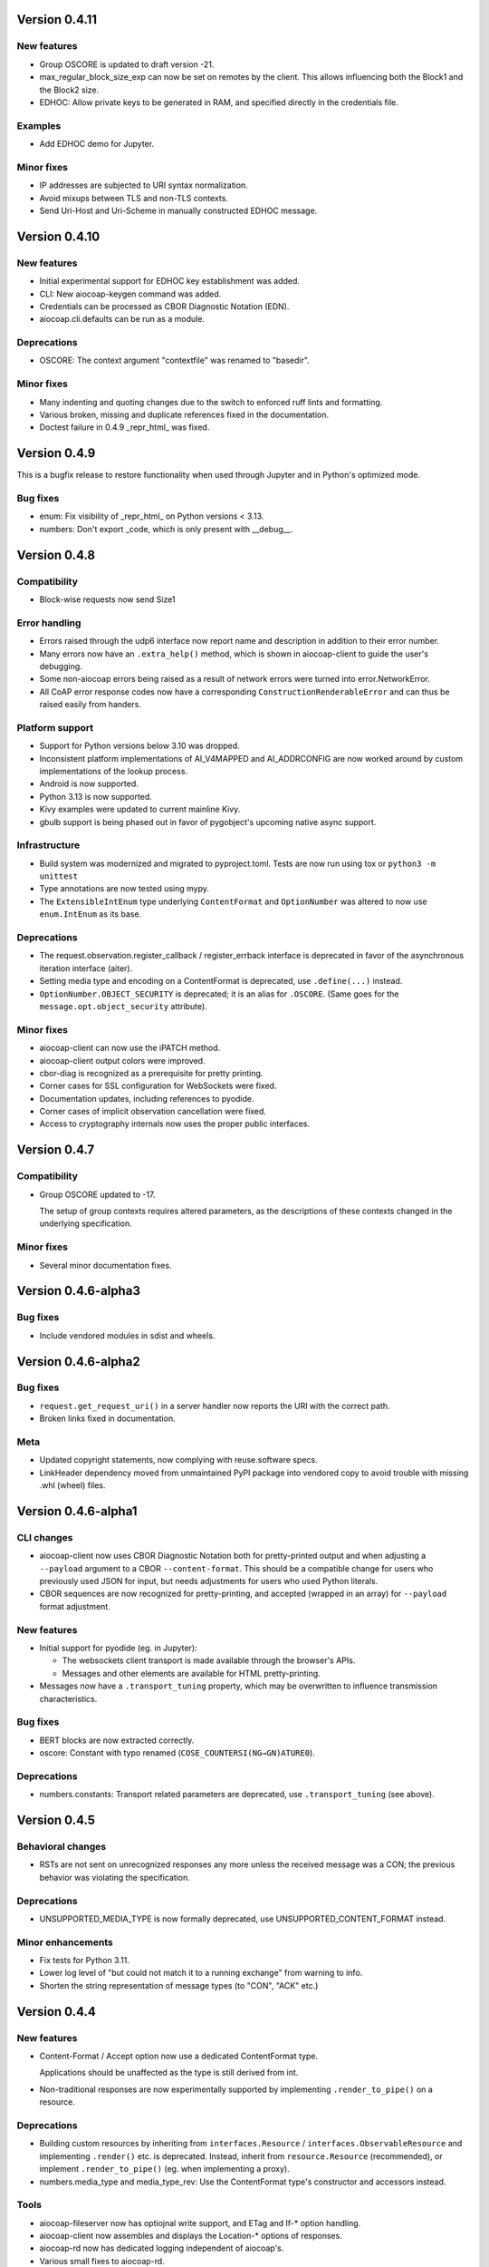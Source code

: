 Version 0.4.11
--------------

New features
~~~~~~~~~~~~

* Group OSCORE is updated to draft version -21.
* max_regular_block_size_exp can now be set on remotes by the client.
  This allows influencing both the Block1 and the Block2 size.
* EDHOC: Allow private keys to be generated in RAM, and specified directly in the credentials file.

Examples
~~~~~~~~

* Add EDHOC demo for Jupyter.

Minor fixes
~~~~~~~~~~~

* IP addresses are subjected to URI syntax normalization.
* Avoid mixups between TLS and non-TLS contexts.
* Send Uri-Host and Uri-Scheme in manually constructed EDHOC message.

Version 0.4.10
--------------

New features
~~~~~~~~~~~~

* Initial experimental support for EDHOC key establishment was added.
* CLI: New aiocoap-keygen command was added.
* Credentials can be processed as CBOR Diagnostic Notation (EDN).
* aiocoap.cli.defaults can be run as a module.

Deprecations
~~~~~~~~~~~~

* OSCORE: The context argument "contextfile" was renamed to "basedir".

Minor fixes
~~~~~~~~~~~

* Many indenting and quoting changes due to the switch to enforced ruff lints and formatting.
* Various broken, missing and duplicate references fixed in the documentation.
* Doctest failure in 0.4.9 _repr_html_ was fixed.

Version 0.4.9
-------------

This is a bugfix release to restore functionality when used through Jupyter and in Python's optimized mode.

Bug fixes
~~~~~~~~~

* enum: Fix visibility of _repr_html_ on Python versions < 3.13.
* numbers: Don't export _code, which is only present with __debug__.


Version 0.4.8
-------------

Compatibility
~~~~~~~~~~~~~

* Block-wise requests now send Size1

Error handling
~~~~~~~~~~~~~~

* Errors raised through the udp6 interface now report name and description in
  addition to their error number.
* Many errors now have an ``.extra_help()`` method, which is shown in
  aiocoap-client to guide the user's debugging.
* Some non-aiocoap errors being raised as a result of network errors were
  turned into error.NetworkError.
* All CoAP error response codes now have a corresponding
  ``ConstructionRenderableError`` and can thus be raised easily from handers.

Platform support
~~~~~~~~~~~~~~~~

* Support for Python versions below 3.10 was dropped.
* Inconsistent platform implementations of AI_V4MAPPED and AI_ADDRCONFIG are
  now worked around by custom implementations of the lookup process.
* Android is now supported.
* Python 3.13 is now supported.
* Kivy examples were updated to current mainline Kivy.
* gbulb support is being phased out in favor of pygobject's upcoming native async support.

Infrastructure
~~~~~~~~~~~~~~

* Build system was modernized and migrated to pyproject.toml.
  Tests are now run using tox or ``python3 -m unittest``
* Type annotations are now tested using mypy.
* The ``ExtensibleIntEnum`` type underlying ``ContentFormat`` and
  ``OptionNumber`` was altered to now use ``enum.IntEnum`` as its base.

Deprecations
~~~~~~~~~~~~

* The request.observation.register_callback / register_errback interface is
  deprecated in favor of the asynchronous iteration interface (aiter).
* Setting media type and encoding on a ContentFormat is deprecated, use
  ``.define(...)`` instead.
* ``OptionNumber.OBJECT_SECURITY`` is deprecated; it is an alias for ``.OSCORE``.
  (Same goes for the ``message.opt.object_security`` attribute).

Minor fixes
~~~~~~~~~~~

* aiocoap-client can now use the iPATCH method.
* aiocoap-client output colors were improved.
* cbor-diag is recognized as a prerequisite for pretty printing.
* Corner cases for SSL configuration for WebSockets were fixed.
* Documentation updates, including references to pyodide.
* Corner cases of implicit observation cancellation were fixed.
* Access to cryptography internals now uses the proper public interfaces.


Version 0.4.7
-------------

Compatibility
~~~~~~~~~~~~~

* Group OSCORE updated to -17.

  The setup of group contexts requires altered parameters, as the descriptions
  of these contexts changed in the underlying specification.

Minor fixes
~~~~~~~~~~~

* Several minor documentation fixes.


Version 0.4.6-alpha3
--------------------

Bug fixes
~~~~~~~~~

* Include vendored modules in sdist and wheels.


Version 0.4.6-alpha2
--------------------

Bug fixes
~~~~~~~~~

* ``request.get_request_uri()`` in a server handler now reports the URI with
  the correct path.
* Broken links fixed in documentation.

Meta
~~~~

* Updated copyright statements, now complying with reuse.software specs.
* LinkHeader dependency moved from unmaintained PyPI package into vendored copy
  to avoid trouble with missing .whl (wheel) files.


Version 0.4.6-alpha1
--------------------

CLI changes
~~~~~~~~~~~

* aiocoap-client now uses CBOR Diagnostic Notation both for pretty-printed
  output and when adjusting a ``--payload`` argument to a CBOR
  ``--content-format``. This should be a compatible change for users who
  previously used JSON for input, but needs adjustments for users who used
  Python literals.

* CBOR sequences are now recognized for pretty-printing, and accepted (wrapped
  in an array) for ``--payload`` format adjustment.

New features
~~~~~~~~~~~~

* Initial support for pyodide (eg. in Jupyter):

  * The websockets client transport is made available through the browser's
    APIs.
  * Messages and other elements are available for HTML pretty-printing.

* Messages now have a ``.transport_tuning`` property, which may be overwritten
  to influence transmission characteristics.

Bug fixes
~~~~~~~~~

* BERT blocks are now extracted correctly.
* oscore: Constant with typo renamed (``COSE_COUNTERSI(NG→GN)ATURE0``).

Deprecations
~~~~~~~~~~~~

* numbers.constants: Transport related parameters are deprecated, use
  ``.transport_tuning`` (see above).


Version 0.4.5
-------------

Behavioral changes
~~~~~~~~~~~~~~~~~~

* RSTs are not sent on unrecognized responses any more unless the received
  message was a CON; the previous behavior was violating the specification.

Deprecations
~~~~~~~~~~~~

* UNSUPPORTED_MEDIA_TYPE is now formally deprecated, use
  UNSUPPORTED_CONTENT_FORMAT instead.

Minor enhancements
~~~~~~~~~~~~~~~~~~

* Fix tests for Python 3.11.
* Lower log level of "but could not match it to a running exchange" from warning to info.
* Shorten the string representation of message types (to "CON", "ACK" etc.)

Version 0.4.4
-------------

New features
~~~~~~~~~~~~

* Content-Format / Accept option now use a dedicated ContentFormat type.

  Applications should be unaffected as the type is still derived from int.

* Non-traditional responses are now experimentally supported by implementing
  ``.render_to_pipe()`` on a resource.

Deprecations
~~~~~~~~~~~~

* Building custom resources by inheriting from ``interfaces.Resource`` /
  ``interfaces.ObservableResource`` and implementing ``.render()`` etc. is
  deprecated. Instead, inherit from ``resource.Resource`` (recommended), or
  implement ``.render_to_pipe()`` (eg. when implementing a proxy).

* numbers.media_type and media_type_rev: Use the ContentFormat type's
  constructor and accessors instead.

Tools
~~~~~

* aiocoap-fileserver now has optiojnal write support, and ETag and If-* option
  handling.

* aiocoap-client now assembles and displays the Location-* options of
  responses.

* aiocoap-rd now has dedicated logging independent of aiocoap's.

* Various small fixes to aiocoap-rd.

* Help and error texts were improved.

Minor enhancements
~~~~~~~~~~~~~~~~~~

* Documentation now uses ``await`` idiom, as it is available even inside the
  asyncio REPL.

* The default cut-off for block-wise fragmentation was increased from 1024 to
  1124 bytes. This allows OSCORE to use the full inner block-wise size without
  inadvertently causing outer fragmentation, while still fitting within the
  IPv6 minimum MTU.

* Connection shutdown for TCP and WebSockets has been implemented, they now
  send Release messages and wait for the peer to close the connection.

* Type annotations are now used more widely.

* Library shutdown works more cleanly by not relying on the presence of the
  async loop.

* OSCORE contexts now only access the disk when necessary.

* OSCORE now supports inner block-wise transfer and observations.

* WebSocket servers can now pick an ephemeral port (when binding to port 0).

* Tasks created by the library are now named for easier debugging.

* Bugs fixed around handling of IP literals in proxies.

Internal refactoring
~~~~~~~~~~~~~~~~~~~~

* Pipes (channels for asynchronously producing resposnes, previously called
  PlumbingResponse) are now used also for resource rendering. Block-wise and
  observation handling could thus be moved away from the core protocol and into
  the resource implementations.

* Exception chaining was started to be reworked into explicit re-raises.

Version 0.4.3
-------------

Compatibility
~~~~~~~~~~~~~

* Fix compatibility with websockets 10.1.

Minor enhancements
~~~~~~~~~~~~~~~~~~

* Failure path fixes.

Version 0.4.2
-------------

New features
~~~~~~~~~~~~

* Experimental support for DTLS server operation (PSK only).

Tools
~~~~~

* aiocoap-client reports responder address if different from requested.
* aiocoap-rd is aligned with draft version -27 (e.g. using .well-known/rd).
* aiocoap-proxy can be registered to an RD.

Compatibility
~~~~~~~~~~~~~

* Group OSCORE updated to -11.
* Fixes to support Python 3.10, including removal of some deprecated idioms and
  inconsistent loop handling.

Examples / contrib
~~~~~~~~~~~~~~~~~~

* Demo for Deterministic OSCORE added.

Deprecations
~~~~~~~~~~~~

* util.quote_nonascii
* error.{RequestTimedOut,WaitingForClientTimedOut}
* Direct use of AsyncCLIDaemon from asynchronous contexts (replacement not
  available yet).

Minor enhancements
~~~~~~~~~~~~~~~~~~

* Resources can hide themselves from the listing in /.well-known/core.
* RD's built-in proxy handles block-wise better.
* Added __repr__ to TokenManager and MessageManager.
* Pretty printer errs gracefully.
* Failure path fixes.
* Documentation updates.
* Removed distutils dependency.

Internal refactoring
~~~~~~~~~~~~~~~~~~~~

* CI testing now uses pytest.
* dispatch_error now passes on exceptions.
* DTLS client cleaned up.
* Build process now uses the build module.

Version 0.4.1
-------------

* Fix Python version reference to clearly indicate the 3.7 requirement
  everywhere.

  A Python requirement of ">= 3.6.9" was left over in the previous release's
  metadata from earlier intermediate steps that accomodated PyPy's pre-3.7
  version.

Version 0.4
-----------

Multicast improvements
~~~~~~~~~~~~~~~~~~~~~~

* Multicast groups are not joined by default any more. Instead, groups and
  interfaces on which to join need to be specified explicitly. The previous
  mechanism was unreliable, and only joined on one (more or less random)
  interface.

* Network interfaces can now be specified in remotes of larger than link-local
  scope.

* In udp6, network interface are selected via PKTINFO now. They used to be
  selected using the socket address tuple, but that was limited to link-local
  addresses, but PKTINFO worked just as well for link-local addresses.

* Remote addresses in udp6 now have a ``netif`` property.

New features
~~~~~~~~~~~~

* The simple6 transport can now indicate the local address when supported by
  the platoforrm. This makes it a viable candidate for LwM2M clients as they
  often operate using role reversal.

* Servers (including the shipped examples) can now offer OSCORE through the
  OSCORE sitewrapper.

  Access control is only rudimentary in that the authorization information is
  not available in a convenient form yet.

* CoAP over WebSockets is now supported (in client and server role, with and
  without TLS). Please note that the default port bound to is not the HTTP
  default port but 8683.

* OSCORE group communication is now minimally supported (based on draft version
  10). No automated ways of setting up a context are provided yet.

  This includes highly experimental support for deterministic requests.

* DTLS: Terminating connections are now handled correctly, and shut down when
  unused.

  The associated refactoring also reduces the resource usage of DTLS
  connections.

Tools updates
~~~~~~~~~~~~~

* aiocoap-client: New options to

  * set initial Block1 size (``--payload-initial-szx``), and to
  * elide the Uri-Host option from requests to named hosts.

* aiocoap-client: CBOR input now accepts Python literals or JSON automatically,
  and can thus produce numeric keys and byte strings.

* aiocoap-client: Preprocessed CBOR output now works for any CBOR-based content
  format.

* resource-directory: Updated to draft -25.

* resource-directory: Compatibility mode for LwM2M added.

* resource-directory: Proxying extension implemented. With this, and RD can be
  configured to allow access to endpoints behind a firewalls or NAT.

* Example server: Add /whoami resource.

Dependencies
~~~~~~~~~~~~

* The minimum required Python version is now 3.7.
* The cbor library dependency was replaced with the cbor2 library.
* The dependency on the hkdf library was removed.
* The ge25519 library dependency was added to perform key conversion steps necessary for Group OSCORE.

Portability
~~~~~~~~~~~

* Several small adjustments were made to accomodate execution on Windows.
* FreeBSD was added to the list of supported systems (without any need for changes).

Fixes possibly breaking applications
~~~~~~~~~~~~~~~~~~~~~~~~~~~~~~~~~~~~

* Some cases of OSError were previously raised in responses. Those are now all
  expressed as an aiocoap.error.NetworkError, so that an application only need
  to catch aiocoap.error.Error for anything that's expected to go wrong.

  The original error cause is available in a chained exception.

* Responses are not deduplicated any more; as a result, less state is kept in
  the library.

  As a result, separate responses whose ACKs get lost produce an RST the second
  time the CON comes. This changes nothing about the client-side handling
  (which is complete either way with the first response), but may upset servers
  that do not anticipate this allowed behavior.

Minor fixes
~~~~~~~~~~~

* The repr of udp6 addresses now shows all address components.
* Debug information output was increased in several spots.
* The ``loop=`` parameter was removed where it is deprecated by Python 3.8.
* asyncio Futures are created using create_future in some places.
* Binding to port 0 works again.
* The file server's registration at an RD was fixed.
* File server directories can now use block-wise transfer.
* Server errors from rendering exceptions to messages are now caught.
* Notifications now respect the block size limit.
* Several improvements to the test infrastructure.
* Refactoring around request processing internals (PlumbingRequest) alleviated potential memory leaks.
* Update option numbers from draft-ietf-echo-request-tag-10.
* Various proxying fixes and enhancements.
* TLS: Use SNI (Python >= 3.8), set correct hostinfo based on it.
* Internally used NoResponse options on responses are not leaked any more.
* Timeouts from one remote are now correctly propagated to all pending requests.
* Various logging improvements and changes.
* udp6: Show warnings when operating system fails to deliver pktinfo (happens with very old Linux kernels).
* Reduce installation clobber by excluding tests.
* Enhanced error reporting for erroneous ``coap://2001:db8::1/`` style URIs
* Improve OSCORE's shutdown robustness.
* Sending to IPv4 literals now does not send the Uri-Host automatically any more.

Version 0.4b3
-------------

Behavioral changes
~~~~~~~~~~~~~~~~~~

* Responses to NON requests are now sent as NON.

Portability
~~~~~~~~~~~

* All uses of SO_REUSEPORT were changed to SO_REUSEADDR, as REUSEPORT is
  considered dangerous by some and removed from newer Python versions.

  On platoforms without support for that option, it is not set. Automatic
  load-balancing by running parallel servers is not supported there.

* The udp6 module is now usable on platforms without MSG_ERRQUEUE (ie. anything
  but Linux). This comes with caveats, so it is still only enabled by default
  on Linux.

  The required constants are now shipped with aiocoap for macOS for the benefit
  of Python versions less than 3.9.

Minor fixes
~~~~~~~~~~~

* More effort is made to sync OSCORE persistence files to disk.
* Memory leakage fixes on server and client side.
* Option numbers for Echo and Request-Tag were updated according to the latest
  draft version.

Other
~~~~~

* FAQ section started in the documentation.
* With ``./setup.py test`` being phased out, tests are now run via tox.

Version 0.4b2
-------------

New features
~~~~~~~~~~~~

* OSCORE: Implement Appendix B.1 recovery. This allows the aiocoap program to
  run OSCORE without writing sequence numbers and replay windows to disk all
  the time. Instead, they write pessimistic values to disk that are rarely
  updated, write the last values on shutdown. In the event of an unclean
  shutdown, the sender sequence number is advanced by some, and the first
  request from a client is sent back for another roundtrip using the Echo
  option.

  An aiocoap client now also contains the code required to transparently
  resubmit requests if a server is in such a recovery situation.

* OSCORE: Security contexts are now protected against simultaneous use by
  multiple aiocoap processes. This incurs an additional dependency on the
  ``filelock`` package.

Breaking changes
~~~~~~~~~~~~~~~~

* OSCORE: The file format of security context descriptions is changed. Instead
  of the previous roles concept, they now carry explicit sender and recipient
  IDs, and consequently do not take a role parameter in the credentials file
  any more.

  The sequence number format has changed incompatibly.

  No automatic conversion is available. It is recommended to replace old
  security contexts with new keys.

Minor fixes
~~~~~~~~~~~

* b4540f9: Fix workaround for missing definitions, restoring Python 3.5 support
  on non-amd64 platforms.
* b4b886d: Fix regression in the display of zone identifiers in IPv6 addresses.
* 5055bd5: The server now does not send RSTs in response to multicasts any
  more.
* OSCORE: The replay window used is now the prescribed 32bit large DTLS-like
  window.

Version 0.4b1
-------------

Tools
~~~~~

* aiocoap-client can now re-format binary output (hex-dumping binary files,
  showing CBOR files in JSON-like notation) and apply syntax highlighting. By
  default, this is enabled if the output is a terminal. If output redirection
  is used, data is passed on as-is.

* aiocoap-fileserver is now provided as a standalone tool. It provides
  directory listings in link format, guesses the content format of provided
  files, and allows observation.

* aiocoap-rd is now provided as a standalone tool and offers a simple CoRE
  Resource Directory server.

Breaking changes
~~~~~~~~~~~~~~~~

* Client observations that have been requested by sending the Observe option
  must now be taken up by the client. The warning that was previously shown
  when an observation was shut down due to garbage collection can not be
  produced easily in this version, and will result in a useless persisting
  observation in the background. (See <https://github.com/chrysn/aiocoap/issues/104>)

* Server resources that expect the library to do handle blockwise by returning
  true to ``needs_blockwise_assembly`` do not allow random initial access any
  more; this this is especially problematic with clients that use a different
  source port for every package.

  The old behavior was prone to triggering an action twice on non-safe methods,
  and generating wrong results in block1+block2 scenarios when a later ``FETCH
  block2:2/x/x`` request would be treated as a new operation and return the
  result of an empty request body rather than being aligned with an earlier
  ``FETCH block1:x/x/x`` operation.

* fdc8b024: Support for Python 3.4 is dropped; minimum supported version is now
  3.5.2.

* 0124ad0e: The network dumping feature was removed, as it would have been
  overly onerous to support it with the new more flexible transports.

* 092cf49f, 89c2a2e0: The content type mapped to the content format 0 was
  changed from "text/plain" (which was incorrect as it was just the bare media
  type) to the actual content of the IANA registry,
  'text/plain;charset="utf8"'. For looking up the content format, text/plain is
  is still supported but deprecated.

* 17d1de5a: Handling of the various components of a remote was unified into the
  .remote property of messages. If you were previously setting unresolved
  addresses or even a tuple-based remote manualy, please set them using the
  ``uri`` pseudo-option now.

* 47863a29: Re-raise transport specific errors as aiocoap errors as
  aiocoap.error.ResolutionError or NetworkError. This allows API users to catch
  them independently of the underlying transport.

* f9824eb2: Plain strings as paths in add_resource are rejected. Applications
  that did this are very unlikely to have produced the intended behavior, and
  if so can be easily fixed by passing in ``tuple(s)`` rather than ``s``.

New features
~~~~~~~~~~~~

* 88f44a5d: TCP and TLS support added; TLS is currently limited to PKI
  certificates. This includes support for preserving the URI scheme in
  exchanges (0b0214db).
* a50da1a8: The credentials module was added to dispatch DTLS and OSCORE credentials
* f302da07: On the client side, OSCORE can now be used as a transport without
  any manual protection steps. It is automatically used for URIs for which a
  security context has been registered with the context's client credentials.
* 5e5388ae: Support for PyPy
* 0d09b2eb: NoResponse is now handled automatically. Handlers can override the
  default handling by setting a No-Response option on their response
  messages, whose value will them be examined by the library to decide whether
  the message is actually sent; the No-Response option is stripped from the
  outgoing message in the course of that (as it's actually not a response
  option).
* b048a50a: Some improvements on multicast handling. There is still no good
  support for sending a request to multicast and receiving the individual
  responses, but requests to multicast addresses are now unconditionally
  handled under the rules of multicast CoAP, even if they're used over the
  regular request interface (ie. sending to multicast but processing only the
  first response).
* c7ca0286: The software version used to run the server (by default, aiocoap's
  version) is now shown in .well-known/core using the impl-info relation.

Deprecations
~~~~~~~~~~~~

* 0d09b2eb: Returning a NoResponse sentinel value is now deprecated.

Assorted changes
~~~~~~~~~~~~~~~~

* Additions to the contrib/ collection of aiocoap based tools:

  - widgets, kivy-widgets
  - rd-relay

* 95c681a5 and others: Internal interfaces were introduced for the various CoAP
  sublayers.  This should largely not affect operation (though it does change
  the choice of tokens or message IDs); where it does, it's noted above in the
  breaking changes. 
* 5e5388ae, 9e17180e, 60137bd8: Various fixes to the OSCORE implementation,
  which is not considered experimental any more.
* Various additions to the test suite
* 61843d41: Asynchronous ``recvmsg`` calling (as used by the udp6 backend) was
  reworked from monkey-patching into using asyncio's ``add_reader`` method, and
  should thus now be usable on all asyncio implementations, including uvloop
  and gbulb.
* 3ab14c49: .well-known/core filtering will now properly filter by content
  format (ct=) in the presence of multiple supported content types.
* 9bd612de: Fix encoding of block size 16.
* 029a8f0e: Don't enforce V4MAPPED addresses in the simple6 backend. This makes
  the backend effectively a simple-any backend, as the address family can be
  picked arbitrarily by the operating system.
* 8e93eeb9: The simple6 backend now reuses the most recently used 64 sockets.
* cb8743b6: Resolve the name given as binding server name. This enables
  creating servers bound exclusively to a link-local address.
* d6aa5f8c: TinyDTLS now pulls in a more recent version of DTLSSocket that has
  its version negotiation fixed, and can thus interoperate with recent versions
  of libcoap and RIOT's the pending support for DTLS on Gcoap.
* 3d9613ab: Errors in URI encoding were fixed

Version 0.4a1
-------------

Security fixes
~~~~~~~~~~~~~~

* 18ddf8c: Proxy now only creates log files when explicitly requested
* Support for secured protocols added (see Experimental Features)

Experimental features
~~~~~~~~~~~~~~~~~~~~~

* Support for OSCORE (formerly OSCOAP) and CoAP over DTLS was included

  These features both lack proper key management so far, which will be
  available in a 0.4 release.

* Added implementations of Resource Directory (RD) server and endpoint

* Support for different transports was added. The transport backends to enable
  are chosen heuristically depending on operating system and installed modules.

  * Transports for platforms not supporting all POSIX operations to run CoAP
    correctly were added (simple6, simplesocketserver). This should allow
    running aiocoap on Windows, MacOS and using uvloop, but with some
    disadvantages (see the the respective transport documentations).

Breaking changes
~~~~~~~~~~~~~~~~


* 8641b5c: Blockwise handling is now available as stand-alone responder.
  Applications that previously created a Request object rather than using
  Protocol.request now need to create a BlockwiseRequest object.
* 8641b5c: The ``.observation`` property can now always be present in
  responses, and applications that previously checked for its presence should
  now check whether it is None.
* cdfeaeb: The multicast interface using queuewithend was replaced with
  asynchronous iterators
* d168f44: Handling of sub-sites changed, subsites' root resources now need to
  reside at path ``("",)``

Deprecations
~~~~~~~~~~~~

* e50e994: Rename UnsupportedMediaType to UnsupportedContentFormat
* 9add964 and others: The ``.remote`` message property is not necessarily a
  tuple any more, and has its own interface
* 25cbf54, c67c2c2: Drop support for Python versions < 3.4.4; the required
  version will be incremented to 3.5 soon.

Assorted changes
~~~~~~~~~~~~~~~~

* 750d88d: Errors from predefined exceptions like BadRequest("...") are now
  sent with their text message in the diagnostic payload
* 3c7635f: Examples modernized
* 97fc5f7: Multicast handling changed (but is still not fully supported)
* 933f2b1: Added support for the  No-Response option (RFC7967)
* baa84ee: V4MAPPED addresses are now properly displayed as IPv4 addresses

Tests
~~~~~

* Test suite is now run at Gitlab, and coverage reported
* b2396bf: Test suite probes for usable hostnames for localhost
* b4c5b1d: Allow running tests with a limited set of extras installed
* General improvements on coverage



Version 0.3
-----------

Features
~~~~~~~~

* 4d07615: ICMP errors are handled
* 1b61a29: Accept 'fe80::...%eth0' style addresses
* 3c0120a: Observations provide modern ``async for`` interface
* 4e4ff7c: New demo: file server
* ef2e45e, 991098b, 684ccdd: Messages can be constructed with options, 
  modified copies can be created with the ``.copy`` method, and default codes
  are provided
* 08845f2: Request objects have ``.response_nonraising`` and
  ``.response_raising`` interfaces for easier error handling
* ab5b88a, c49b5c8: Sites can be nested by adding them to an existing site,
  catch-all resources can be created by subclassing PathCapable

Possibly breaking changes
~~~~~~~~~~~~~~~~~~~~~~~~~

* ab5b88a: Site nesting means that server resources do not get their original
  Uri-Path any more
* bc76a7c: Location-{Path,Query} were opaque (bytes) objects instead of
  strings; disctinction between accidental and intentional opaque options is
  now clarified

Small features
~~~~~~~~~~~~~~

* 2bb645e: set_request_uri allows URI parsing without sending Uri-Host
* e6b4839: Take block1.size_exponent as a sizing hint when sending block1 data
* 9eafd41: Allow passing in a loop into context creation
* 9ae5bdf: ObservableResource: Add update_observation_count
* c9f21a6: Stop client-side observations when unused
* dd46682: Drop dependency on obscure built-in IN module
* a18c067: Add numbers from draft-ietf-core-etch-04
* fabcfd5: .well-known/core supports filtering

Internals
~~~~~~~~~

* f968d3a: All low-level networking is now done in aiocoap.transports; it's not
  really hotpluggable yet and only UDPv6 (with implicit v4 support) is
  implemented, but an extension point for alternative transports.
* bde8c42: recvmsg is used instead of recvfrom, requiring some asyncio hacks

Package management
~~~~~~~~~~~~~~~~~~

* 01f7232, 0a9d03c: aiocoap-client and -proxy are entry points
* 0e4389c: Establish an extra requirement for LinkHeader
